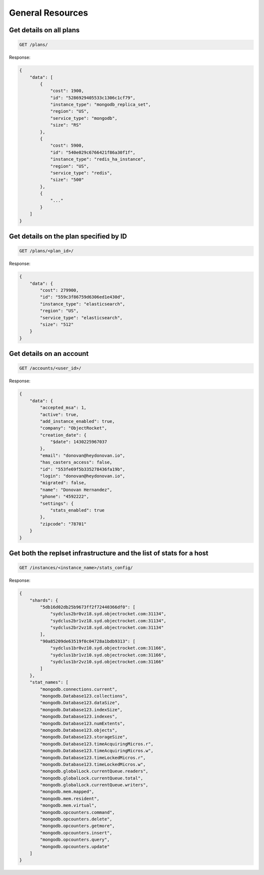 General Resources
=================

Get details on all plans
~~~~~~~~~~~~~~~~~~~~~~~~~

.. code-block:: bash

   GET /plans/

Response:

.. code-block:: bash

   {
       "data": [
           {
               "cost": 1900,
               "id": "5286929405533c1306c1cf79",
               "instance_type": "mongodb_replica_set",
               "region": "US",
               "service_type": "mongodb",
               "size": "RS"
           },
           {
               "cost": 5900,
               "id": "540e029c6766421f86a30f1f",
               "instance_type": "redis_ha_instance",
               "region": "US",
               "service_type": "redis",
               "size": "500"
           },
           {
               "..."
           }
       ]
   }

Get details on the plan specified by ID
~~~~~~~~~~~~~~~~~~~~~~~~~~~~~~~~~~~~~~~~

.. code-block:: bash

   GET /plans/<plan_id>/

Response:

.. code-block:: bash

   {
       "data": {
           "cost": 279900,
           "id": "559c3f86759d6306ed1e430d",
           "instance_type": "elasticsearch",
           "region": "US",
           "service_type": "elasticsearch",
           "size": "512"
       }
   }

Get details on an account
~~~~~~~~~~~~~~~~~~~~~~~~~~

.. code-block:: bash

   GET /accounts/<user_id>/

Response:

.. code-block:: bash

   {
       "data": {
           "accepted_msa": 1,
           "active": true,
           "add_instance_enabled": true,
           "company": "ObjectRocket",
           "creation_date": {
               "$date": 1430225967037
           },
           "email": "donovan@heydonovan.io",
           "has_casters_access": false,
           "id": "553fe69f5b335278436fa19b",
           "login": "donovan@heydonovan.io",
           "migrated": false,
           "name": "Donovan Hernandez",
           "phone": "4592222",
           "settings": {
               "stats_enabled": true
           },
           "zipcode": "78701"
       }
   }

Get both the replset infrastructure and the list of stats for a host
~~~~~~~~~~~~~~~~~~~~~~~~~~~~~~~~~~~~~~~~~~~~~~~~~~~~~~~~~~~~~~~~~~~~~

.. code-block:: bash

   GET /instances/<instance_name>/stats_config/

Response:

.. code-block:: bash

   {
       "shards": {
           "5db16d02db25b9673ff2f72440366df0": [
               "sydclus2br0vz18.syd.objectrocket.com:31134",
               "sydclus2br1vz18.syd.objectrocket.com:31134",
               "sydclus2br2vz18.syd.objectrocket.com:31134"
           ],
           "90a85209de63519f0c04728a1bdb9313": [
               "sydclus1br0vz10.syd.objectrocket.com:31166",
               "sydclus1br1vz10.syd.objectrocket.com:31166",
               "sydclus1br2vz10.syd.objectrocket.com:31166"
           ]
       },
       "stat_names": [
           "mongodb.connections.current",
           "mongodb.Database123.collections",
           "mongodb.Database123.dataSize",
           "mongodb.Database123.indexSize",
           "mongodb.Database123.indexes",
           "mongodb.Database123.numExtents",
           "mongodb.Database123.objects",
           "mongodb.Database123.storageSize",
           "mongodb.Database123.timeAcquiringMicros.r",
           "mongodb.Database123.timeAcquiringMicros.w",
           "mongodb.Database123.timeLockedMicros.r",
           "mongodb.Database123.timeLockedMicros.w",
           "mongodb.globalLock.currentQueue.readers",
           "mongodb.globalLock.currentQueue.total",
           "mongodb.globalLock.currentQueue.writers",
           "mongodb.mem.mapped",
           "mongodb.mem.resident",
           "mongodb.mem.virtual",
           "mongodb.opcounters.command",
           "mongodb.opcounters.delete",
           "mongodb.opcounters.getmore",
           "mongodb.opcounters.insert",
           "mongodb.opcounters.query",
           "mongodb.opcounters.update"
       ]
   }
